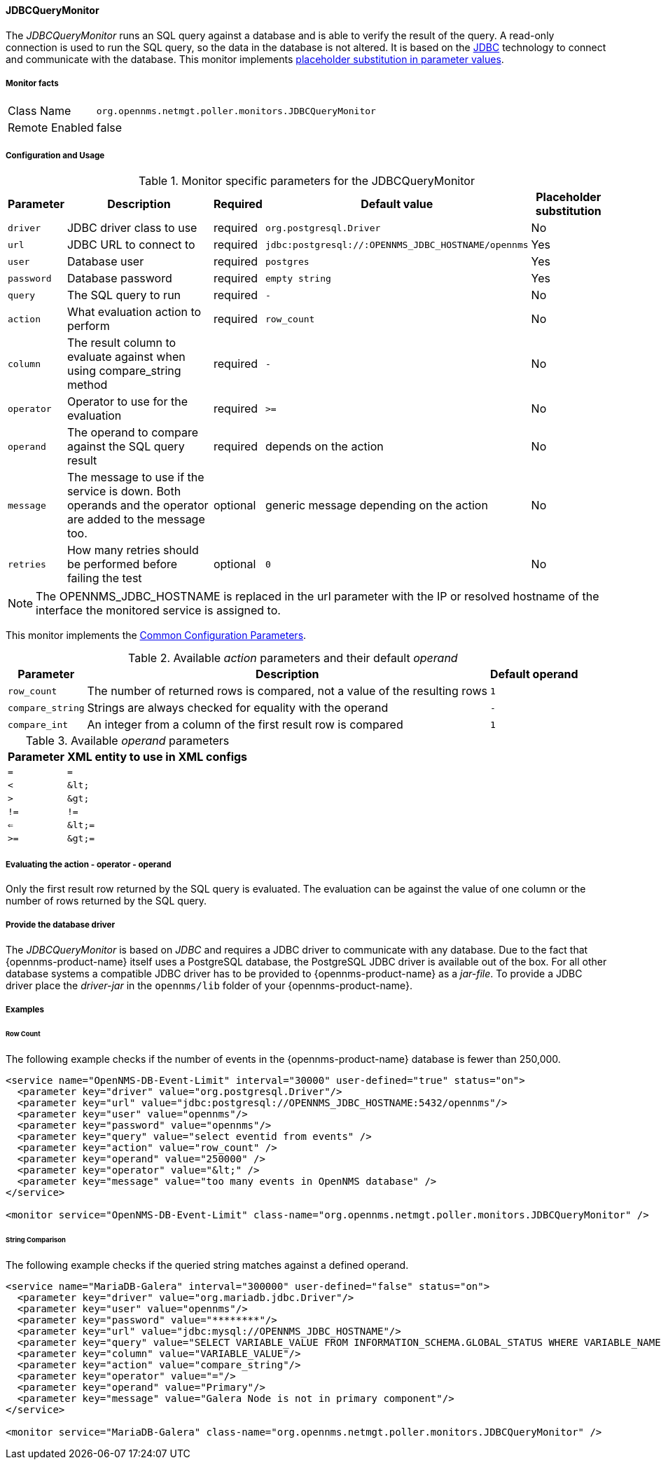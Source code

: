 
// Allow GitHub image rendering
:imagesdir: ../../../images

==== JDBCQueryMonitor

The _JDBCQueryMonitor_ runs an SQL query against a database and is able to verify the result of the query.
A read-only connection is used to run the SQL query, so the data in the database is not altered.
It is based on the http://www.oracle.com/technetwork/java/javase/jdbc/index.html[JDBC] technology to connect and communicate with the database.
This monitor implements <<ga-service-assurance-monitors-placeholder-substitution-parameters, placeholder substitution in parameter values>>.

===== Monitor facts

[options="autowidth"]
|===
| Class Name     | `org.opennms.netmgt.poller.monitors.JDBCQueryMonitor`
| Remote Enabled | false
|===

===== Configuration and Usage

.Monitor specific parameters for the JDBCQueryMonitor
[options="header, autowidth"]
|===
| Parameter  | Description                                                            | Required | Default value | Placeholder substitution
| `driver`   | JDBC driver class to use                                               | required | `org.postgresql.Driver` | No
| `url`      | JDBC URL to connect to                                                 | required | `jdbc:postgresql://:OPENNMS_JDBC_HOSTNAME/opennms` | Yes
| `user`     | Database user                                                          | required | `postgres` | Yes
| `password` | Database password                                                      | required | `empty string` | Yes
| `query`    | The SQL query to run                                                   | required | `-` | No
| `action`   | What evaluation action to perform                                      | required | `row_count` | No
| `column`   | The result column to evaluate against when using compare_string method | required | `-` | No
| `operator` | Operator to use for the evaluation                                     | required | `>=` | No
| `operand`  | The operand to compare against the SQL query result                    | required | depends on the action | No
| `message`  | The message to use if the service is down.
               Both operands and the operator are added to the message too.           | optional | generic message depending on the action | No
| `retries`  | How many retries should be performed before failing the test           | optional | `0` | No
|===

NOTE: The +OPENNMS_JDBC_HOSTNAME+ is replaced in the +url+ parameter with the IP or resolved hostname of the interface the monitored service is assigned to.

This monitor implements the <<service-assurance/monitors/introduction.adoc#ga-service-assurance-monitors-common-parameters, Common Configuration Parameters>>.

.Available _action_ parameters and their default _operand_
[options="header, autowidth"]
|===
| Parameter        | Description                                                                | Default operand
| `row_count`      | The number of returned rows is compared, not a value of the resulting rows | `1`
| `compare_string` | Strings are always checked for equality with the operand                   | `-`
| `compare_int`    | An integer from a column of the first result row is compared               | `1`
|===

.Available _operand_ parameters
[options="header, autowidth"]
|===
| Parameter | XML entity to use in XML configs
| `=`       | `=`
| `<`       | `&amp;lt;`
| `>`       | `&amp;gt;`
| `!=`      | `!=`
| `<=`      | `&amp;lt;=`
| `>=`      | `&amp;gt;=`
|===

===== Evaluating the action - operator - operand

Only the first result row returned by the SQL query is evaluated.
The evaluation can be against the value of one column or the number of rows returned by the SQL query.

===== Provide the database driver

The _JDBCQueryMonitor_ is based on _JDBC_ and requires a JDBC driver to communicate with any database.
Due to the fact that {opennms-product-name} itself uses a PostgreSQL database, the PostgreSQL JDBC driver is available out of the box.
For all other database systems a compatible JDBC driver has to be provided to {opennms-product-name} as a _jar-file_.
To provide a JDBC driver place the _driver-jar_ in the `opennms/lib` folder of your {opennms-product-name}.

===== Examples

====== Row Count

The following example checks if the number of events in the {opennms-product-name} database is fewer than 250,000.

[source, xml]
----
<service name="OpenNMS-DB-Event-Limit" interval="30000" user-defined="true" status="on">
  <parameter key="driver" value="org.postgresql.Driver"/>
  <parameter key="url" value="jdbc:postgresql://OPENNMS_JDBC_HOSTNAME:5432/opennms"/>
  <parameter key="user" value="opennms"/>
  <parameter key="password" value="opennms"/>
  <parameter key="query" value="select eventid from events" />
  <parameter key="action" value="row_count" />
  <parameter key="operand" value="250000" />
  <parameter key="operator" value="&lt;" />
  <parameter key="message" value="too many events in OpenNMS database" />
</service>

<monitor service="OpenNMS-DB-Event-Limit" class-name="org.opennms.netmgt.poller.monitors.JDBCQueryMonitor" />
----

====== String Comparison

The following example checks if the queried string matches against a defined operand.

[source, xml]
----
<service name="MariaDB-Galera" interval="300000" user-defined="false" status="on">
  <parameter key="driver" value="org.mariadb.jdbc.Driver"/>
  <parameter key="user" value="opennms"/>
  <parameter key="password" value="********"/>
  <parameter key="url" value="jdbc:mysql://OPENNMS_JDBC_HOSTNAME"/>
  <parameter key="query" value="SELECT VARIABLE_VALUE FROM INFORMATION_SCHEMA.GLOBAL_STATUS WHERE VARIABLE_NAME = 'wsrep_cluster_status'"/>
  <parameter key="column" value="VARIABLE_VALUE"/>
  <parameter key="action" value="compare_string"/>
  <parameter key="operator" value="="/>
  <parameter key="operand" value="Primary"/>
  <parameter key="message" value="Galera Node is not in primary component"/>
</service>

<monitor service="MariaDB-Galera" class-name="org.opennms.netmgt.poller.monitors.JDBCQueryMonitor" />
----
